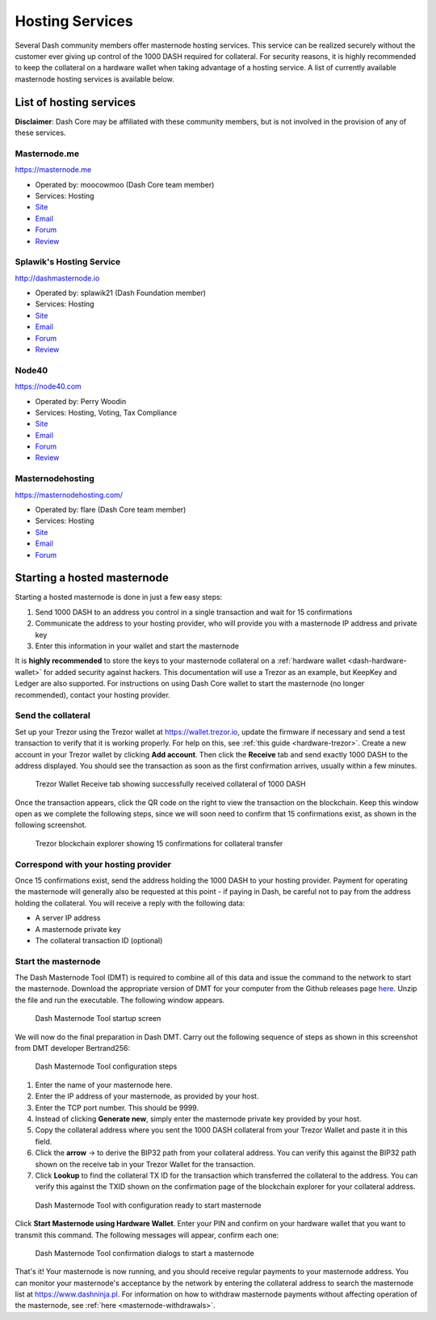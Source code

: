 .. _masternode-hosting:

================
Hosting Services
================

Several Dash community members offer masternode hosting services. This
service can be realized securely without the customer ever giving up
control of the 1000 DASH required for collateral. For security reasons,
it is highly recommended to keep the collateral on a hardware wallet
when taking advantage of a hosting service. A list of currently
available masternode hosting services is available below.

List of hosting services
========================

**Disclaimer**: Dash Core may be affiliated with these community
members, but is not involved in the provision of any of these services.

Masternode.me
-------------

.. image:: img/moocowmoo.png
   :width: 200px
   :align: right
   :target: https://masternode.me

https://masternode.me

- Operated by: moocowmoo (Dash Core team member)
- Services: Hosting
- `Site <https://masternode.me>`_
- `Email <moocowmoo@masternode.me>`_
- `Forum <https://www.dash.org/forum/threads/moocowmoos-magic-masternode-maker.3305/>`_
- `Review <https://www.dashforcenews.com/masternode-trusted-masternode-shares-review/>`_

Splawik's Hosting Service
-------------------------

.. image:: img/splawik.png
   :width: 200px
   :align: right
   :target: http://dashmasternode.io

http://dashmasternode.io

- Operated by: splawik21 (Dash Foundation member)
- Services: Hosting
- `Site <http://dashmasternode.io>`_
- `Email <splawik21@protonmail.com>`_
- `Forum <https://www.dash.org/forum/threads/splawik-s-supershares-hosting-service.3195/>`_
- `Review <https://www.dashforcenews.com/meet-the-inventor-of-trusted-masternode-shares/>`_

Node40
------

.. image:: img/node40.png
   :width: 200px
   :align: right
   :target: https://node40.com

https://node40.com

- Operated by: Perry Woodin
- Services: Hosting, Voting, Tax Compliance
- `Site <https://node40.com>`_
- `Email <info@node40.com>`_
- `Forum <https://www.dash.org/forum/threads/node40-masternode-management-services.4447/>`_
- `Review <https://www.dashforcenews.com/interview-perry-woodin-node40-dash-compliance/>`_

Masternodehosting
-----------------

https://masternodehosting.com/

- Operated by: flare (Dash Core team member)
- Services: Hosting
- `Site <https://masternodehosting.com>`_
- `Email <holger@masternodehosting.com>`_
- `Forum <https://www.dash.org/forum/threads/service-masternode-hosting-service.2648/>`_

Starting a hosted masternode
============================

Starting a hosted masternode is done in just a few easy steps:

#. Send 1000 DASH to an address you control in a single transaction and
   wait for 15 confirmations
#. Communicate the address to your hosting provider, who will provide
   you with a masternode IP address and private key
#. Enter this information in your wallet and start the masternode

It is **highly recommended** to store the keys to your masternode
collateral on a :ref:`hardware wallet <dash-hardware-wallet>` for added
security against hackers. This documentation will use a Trezor as an
example, but KeepKey and Ledger are also supported. For instructions on
using Dash Core wallet to start the masternode (no longer recommended),
contact your hosting provider.

Send the collateral
-------------------

Set up your Trezor using the Trezor wallet at https://wallet.trezor.io,
update the firmware if necessary and send a test transaction to verify
that it is working properly. For help on this, see :ref:`this guide
<hardware-trezor>`. Create a new account in your Trezor wallet by
clicking **Add account**. Then click the **Receive** tab and send
exactly 1000 DASH to the address displayed. You should see the
transaction as soon as the first confirmation arrives, usually within a
few minutes.

.. figure:: img/setup-collateral-trezor.png
   :width: 400px

   Trezor Wallet Receive tab showing successfully received collateral of
   1000 DASH

Once the transaction appears, click the QR code on the right to view the
transaction on the blockchain. Keep this window open as we complete the
following steps, since we will soon need to confirm that 15
confirmations exist, as shown in the following screenshot.

.. figure:: img/setup-collateral-blocks.png
   :width: 400px

   Trezor blockchain explorer showing 15 confirmations for collateral
   transfer

Correspond with your hosting provider
-------------------------------------

Once 15 confirmations exist, send the address holding the 1000 DASH to
your hosting provider. Payment for operating the masternode will
generally also be requested at this point - if paying in Dash, be
careful not to pay from the address holding the collateral. You will
receive a reply with the following data:

- A server IP address
- A masternode private key
- The collateral transaction ID (optional)

Start the masternode
--------------------

The Dash Masternode Tool (DMT) is required to combine all of this data
and issue the command to the network to start the masternode. Download
the appropriate version of DMT for your computer from the Github
releases page `here <https://github.com/Bertrand256/dash-masternode-
tool/releases>`_. Unzip the file and run the executable. The following
window appears.

.. figure:: img/setup-collateral-dmt-start.png
   :width: 400px

   Dash Masternode Tool startup screen

We will now do the final preparation in Dash DMT. Carry out the
following sequence of steps as shown in this screenshot from DMT
developer Bertrand256:

.. figure:: img/setup-collateral-dmt-steps.png
   :width: 400px

   Dash Masternode Tool configuration steps

#. Enter the name of your masternode here.
#. Enter the IP address of your masternode, as provided by your host.
#. Enter the TCP port number. This should be 9999.
#. Instead of clicking **Generate new**, simply enter the masternode 
   private key provided by your host.
#. Copy the collateral address where you sent the 1000 DASH collateral
   from your Trezor Wallet and paste it in this field.
#. Click the **arrow** → to derive the BIP32 path from your collateral
   address. You can verify this against the BIP32 path shown on the
   receive tab in your Trezor Wallet for the transaction.
#. Click **Lookup** to find the collateral TX ID for the transaction 
   which transferred the collateral to the address. You can verify this
   against the TXID shown on the confirmation page of the blockchain
   explorer for your collateral address.

.. figure:: img/setup-collateral-dmt-ready.png
   :width: 400px

   Dash Masternode Tool with configuration ready to start masternode

Click **Start Masternode using Hardware Wallet**. Enter your PIN and
confirm on your hardware wallet that you want to transmit this command.
The following messages will appear, confirm each one:

.. image:: img/setup-dmt-send.png
   :width: 220px

.. figure:: img/setup-dmt-sent.png
   :width: 220px

   Dash Masternode Tool confirmation dialogs to start a masternode

That's it! Your masternode is now running, and you should receive
regular payments to your masternode address. You can monitor your
masternode's acceptance by the network by entering the collateral
address to search the masternode list at https://www.dashninja.pl. For
information on how to withdraw masternode payments without affecting
operation of the masternode, see :ref:`here <masternode-withdrawals>`.
